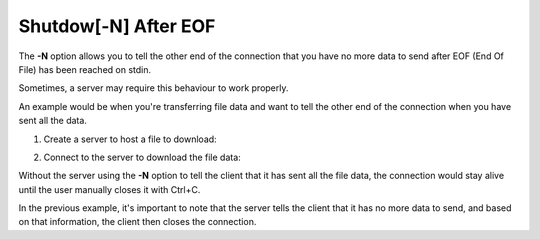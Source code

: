 =====================
Shutdow[-N] After EOF
=====================

The **-N** option allows you to tell the other end of the
connection that you have no more data to send after
EOF (End Of File) has been reached on stdin.

Sometimes, a server may require this behaviour to work properly.

An example would be when you're transferring file data and want
to tell the other end of the connection when you have
sent all the data.

1. Create a server to host a file to download:

.. tab:: Unix

   .. code-block:: sh

      pync -lN localhost 8000 < file.in

.. tab:: Windows

   .. code-block:: sh

      py -m pync -lN localhost 8000 < file.in

.. tab:: Python

   .. code-block:: python

      from pync import pync
      # Be sure to open files in binary mode
      # when passing them to pync.
      with open('file.in', 'rb') as f:
          pync('-lN localhost 8000', stdin=f)

2. Connect to the server to download the file data:

.. tab:: Unix

   .. code-block:: sh

      pync localhost 8000 > file.out

.. tab:: Windows

   .. code-block:: sh
   
      py -m pync localhost 8000 > file.out

.. tab:: Python
   
   .. code-block:: python

      from pync import pync
      # Be sure to open files in binary mode
      # when passing them to pync.
      with open('file.out', 'wb') as f:
          pync('localhost 8000', stdout=f)

Without the server using the **-N** option to tell the client
that it has sent all the file data, the connection would
stay alive until the user manually closes it with Ctrl+C.

In the previous example, it's important to note that the server
tells the client that it has no more data to send, and based
on that information, the client then closes the connection.

